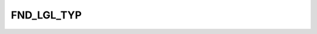 FND_LGL_TYP
===========

.. csv-table::
   :file: /_static/structure/codelists/FND_LGL_TYP_ENUM.csv
   :header-rows: 1